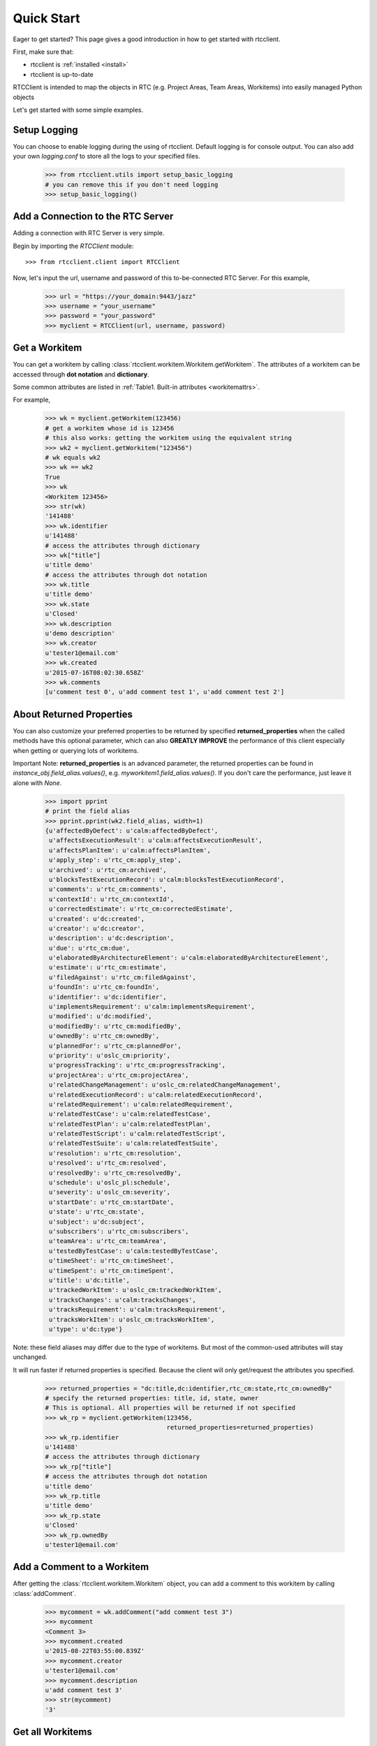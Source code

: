 .. _quickstart:

Quick Start
===========

Eager to get started? This page gives a good introduction in how to get started
with rtcclient.

First, make sure that:

* rtcclient is :ref:`installed <install>`
* rtcclient is up-to-date


RTCClient is intended to map the objects in RTC (e.g. Project Areas,
Team Areas, Workitems) into easily managed Python objects

Let's get started with some simple examples.


Setup Logging
-------------

You can choose to enable logging during the using of rtcclient. Default logging
is for console output. You can also add your own `logging.conf` to store all
the logs to your specified files.

    >>> from rtcclient.utils import setup_basic_logging
    # you can remove this if you don't need logging
    >>> setup_basic_logging()


Add a Connection to the RTC Server
----------------------------------

Adding a connection with RTC Server is very simple.

Begin by importing the `RTCClient` module::

    >>> from rtcclient.client import RTCClient

Now, let's input the url, username and password of this to-be-connected
RTC Server. For this example,

    >>> url = "https://your_domain:9443/jazz"
    >>> username = "your_username"
    >>> password = "your_password"
    >>> myclient = RTCClient(url, username, password)


Get a Workitem
--------------

You can get a workitem by calling
:class:`rtcclient.workitem.Workitem.getWorkitem`. The attributes of a workitem
can be accessed through **dot notation** and **dictionary**.

Some common attributes are listed in :ref:`Table1. Built-in attributes <workitemattrs>`.

For example,

    >>> wk = myclient.getWorkitem(123456)
    # get a workitem whose id is 123456
    # this also works: getting the workitem using the equivalent string
    >>> wk2 = myclient.getWorkitem("123456")
    # wk equals wk2
    >>> wk == wk2
    True
    >>> wk 
    <Workitem 123456>
    >>> str(wk)
    '141488'
    >>> wk.identifier
    u'141488'
    # access the attributes through dictionary
    >>> wk["title"]
    u'title demo'
    # access the attributes through dot notation
    >>> wk.title
    u'title demo'
    >>> wk.state
    u'Closed'
    >>> wk.description
    u'demo description'
    >>> wk.creator
    u'tester1@email.com'
    >>> wk.created
    u'2015-07-16T08:02:30.658Z'
    >>> wk.comments
    [u'comment test 0', u'add comment test 1', u'add comment test 2']


About Returned Properties
-------------------------

You can also customize your preferred properties to be returned
by specified **returned_properties** when the called methods have
this optional parameter, which can also **GREATLY IMPROVE** the performance
of this client especially when getting or querying lots of workitems.

Important Note: **returned_properties** is an advanced parameter, the
returned properties can be found in `instance_obj.field_alias.values()`,
e.g. `myworkitem1.field_alias.values()`. If you don't care the performance,
just leave it alone with `None`.

    >>> import pprint
    # print the field alias
    >>> pprint.pprint(wk2.field_alias, width=1)
    {u'affectedByDefect': u'calm:affectedByDefect',
     u'affectsExecutionResult': u'calm:affectsExecutionResult',
     u'affectsPlanItem': u'calm:affectsPlanItem',
     u'apply_step': u'rtc_cm:apply_step',
     u'archived': u'rtc_cm:archived',
     u'blocksTestExecutionRecord': u'calm:blocksTestExecutionRecord',
     u'comments': u'rtc_cm:comments',
     u'contextId': u'rtc_cm:contextId',
     u'correctedEstimate': u'rtc_cm:correctedEstimate',
     u'created': u'dc:created',
     u'creator': u'dc:creator',
     u'description': u'dc:description',
     u'due': u'rtc_cm:due',
     u'elaboratedByArchitectureElement': u'calm:elaboratedByArchitectureElement',
     u'estimate': u'rtc_cm:estimate',
     u'filedAgainst': u'rtc_cm:filedAgainst',
     u'foundIn': u'rtc_cm:foundIn',
     u'identifier': u'dc:identifier',
     u'implementsRequirement': u'calm:implementsRequirement',
     u'modified': u'dc:modified',
     u'modifiedBy': u'rtc_cm:modifiedBy',
     u'ownedBy': u'rtc_cm:ownedBy',
     u'plannedFor': u'rtc_cm:plannedFor',
     u'priority': u'oslc_cm:priority',
     u'progressTracking': u'rtc_cm:progressTracking',
     u'projectArea': u'rtc_cm:projectArea',
     u'relatedChangeManagement': u'oslc_cm:relatedChangeManagement',
     u'relatedExecutionRecord': u'calm:relatedExecutionRecord',
     u'relatedRequirement': u'calm:relatedRequirement',
     u'relatedTestCase': u'calm:relatedTestCase',
     u'relatedTestPlan': u'calm:relatedTestPlan',
     u'relatedTestScript': u'calm:relatedTestScript',
     u'relatedTestSuite': u'calm:relatedTestSuite',
     u'resolution': u'rtc_cm:resolution',
     u'resolved': u'rtc_cm:resolved',
     u'resolvedBy': u'rtc_cm:resolvedBy',
     u'schedule': u'oslc_pl:schedule',
     u'severity': u'oslc_cm:severity',
     u'startDate': u'rtc_cm:startDate',
     u'state': u'rtc_cm:state',
     u'subject': u'dc:subject',
     u'subscribers': u'rtc_cm:subscribers',
     u'teamArea': u'rtc_cm:teamArea',
     u'testedByTestCase': u'calm:testedByTestCase',
     u'timeSheet': u'rtc_cm:timeSheet',
     u'timeSpent': u'rtc_cm:timeSpent',
     u'title': u'dc:title',
     u'trackedWorkItem': u'oslc_cm:trackedWorkItem',
     u'tracksChanges': u'calm:tracksChanges',
     u'tracksRequirement': u'calm:tracksRequirement',
     u'tracksWorkItem': u'oslc_cm:tracksWorkItem',
     u'type': u'dc:type'}

Note: these field aliases may differ due to the type of workitems. But most of
the common-used attributes will stay unchanged.

It will run faster if returned properties is specified. Because the client will
only get/request the attributes you specified.

    >>> returned_properties = "dc:title,dc:identifier,rtc_cm:state,rtc_cm:ownedBy"
    # specify the returned properties: title, id, state, owner
    # This is optional. All properties will be returned if not specified
    >>> wk_rp = myclient.getWorkitem(123456,
                                     returned_properties=returned_properties)
    >>> wk_rp.identifier
    u'141488'
    # access the attributes through dictionary
    >>> wk_rp["title"]
    # access the attributes through dot notation
    u'title demo'
    >>> wk_rp.title
    u'title demo'
    >>> wk_rp.state
    u'Closed'
    >>> wk_rp.ownedBy
    u'tester1@email.com'


Add a Comment to a Workitem
---------------------------

After getting the :class:`rtcclient.workitem.Workitem` object, you can add a
comment to this workitem by calling :class:`addComment`.

    >>> mycomment = wk.addComment("add comment test 3")
    >>> mycomment
    <Comment 3>
    >>> mycomment.created
    u'2015-08-22T03:55:00.839Z'
    >>> mycomment.creator
    u'tester1@email.com'
    >>> mycomment.description
    u'add comment test 3'
    >>> str(mycomment)
    '3'


Get all Workitems
-----------------

All workitems can be fetched by calling
:class:`rtcclient.client.RTCClient.getWorkitems`. It will take
a long time to fetch all the workitems in some certain project areas if there
are already many existing workitems.

If both `projectarea_id` and `projectarea_name` are None, all the workitems
in all project areas will be returned.

    >>> workitems_list = myclient.getWorkitems(projectarea_id=None,
                                               projectarea_name=None,
                                               returned_properties=returned_properties)
    # get all workitems in a specific project area
    >>> projectarea_name = "my_projectarea_name"
    >>> workitems_list2 = myclient.getWorkitems(projectarea_name=projectarea_name,
                                                returned_properties=returned_properties)


Query Workitems
---------------

After customizing your quety string, all the workitems meet the conditions
will be fetched.

    >>> myquery = myclient.query # query class
    >>> projectarea_name = "my_projectarea_name"
    # customize your query string
    # below query string means: query all the workitems with title "use case 1"
    >>> myquerystr = 'dc:title="use case 1"'
    >>> returned_prop = "dc:title,dc:identifier,rtc_cm:state,rtc_cm:ownedBy"
    >>> queried_wis = myquery.queryWorkitems(query_str=myquerystr,
                                             projectarea_name=projectarea_name,
                                             returned_properties=returned_prop)
